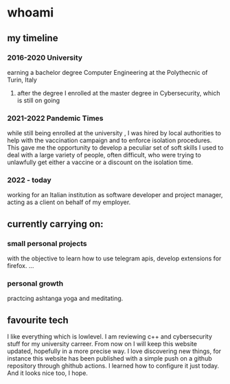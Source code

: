 * whoami
** my timeline
*** 2016-2020 University
earning a bachelor degree Computer Engineering at the Polythecnic of Turin, Italy
**** after the degree I enrolled at the master degree in Cybersecurity, which is still on going
*** 2021-2022 Pandemic Times
while still being enrolled at the university , I was hired by local authorities to help with the vaccination campaign and to enforce isolation procedures. This gave me the opportunity to develop a peculiar set of soft skills I used to deal with a large variety of people, often difficult, who were trying to unlawfully get either a vaccine or a discount on the isolation time.
*** 2022 - today
working for an Italian institution as software developer and project manager, acting as a client on behalf of my employer.


** currently carrying on:
*** small personal projects
with the objective to learn how to use telegram apis, develop extensions for firefox.
...
*** personal growth
practcing ashtanga yoga and meditating.
** favourite tech
I like everything which is lowlevel. I am reviewing c++ and cybersecurity stuff for my university carreer. From now on I will keep this website updated, hopefully in a more precise way. I love discovering new things, for instance this website has been published with a simple push on a github repository through ghithub actions. I learned how to configure it just today. And it looks nice too, I hope.

